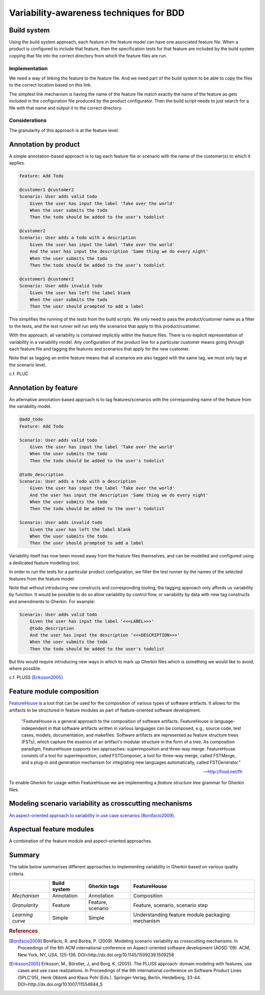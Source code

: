 ****************************************
Variability-awareness techniques for BDD
****************************************


Build system
============

Using the build system approach, each feature in the feature model can have one associated feature file.
When a product is configured to include that feature, then the specification tests for that feature
are included by the build system copying that file into the correct directory from which the feature files
are run.

Implementation
--------------

We need a way of linking the feature to the feature file.
And we need part of the build system to be able to copy the files to the correct
location based on this link.

The simplest link mechanism is having the name of the feature file match exactly the
name of the feature as gets included in the configuration file produced by the product
configurator.  Then the build script needs to just search for a file with that name and
output it to the correct directory.

.. todo:: show an example in FAKE

Considerations
--------------

The granularity of this approach is at the feature level.  

.. todo:: More considerations here
.. todo:: Does every feature have a feature file?  Only concrete features perhaps?


Annotation by product
=====================

A simple annotation-based approach is to tag each feature file or scenario
with the name of the customer(s) to which it applies.

.. code-block:: gherkin

    Feature: Add Todo

    @customer1 @customer2
    Scenario: User adds valid todo
        Given the user has input the label 'Take over the world'
        When the user submits the todo
        Then the todo should be added to the user's todolist

    @customer2
    Scenario: User adds a todo with a description
        Given the user has input the label 'Take over the world'
        And the user has input the description 'Same thing we do every night'
        When the user submits the todo
        Then the todo should be added to the user's todolist

    @customer1 @customer2
    Scenario: User adds invalid todo
        Given the user has left the label blank
        When the user submits the todo
        Then the user should prompted to add a label

This simplifies the running of the tests from the build scripts.
We only need to pass the product/customer name as a filter to the tests, and 
the test runner will run only the scenarios that apply to this product/customer.

With this approach, all variability is contained implicitly within the 
feature files.  There is no explicit representation of variability in a 
variability model.  Any configuration of the product line for a particular
customer means going through each feature file and tagging the features and
scenarios that apply for the new customer.

Note that as tagging an entire feature means that all scenarios are also
tagged with the same tag, we must only tag at the scenario level.

c.f. PLUC


Annotation by feature
=====================

An alternative annotation-based approach is to tag features/scenarios
with the corresponding name of the feature from the variability model.

.. code-block:: gherkin

    @add_todo
    Feature: Add Todo

    Scenario: User adds valid todo
        Given the user has input the label 'Take over the world'
        When the user submits the todo
        Then the todo should be added to the user's todolist

    @todo_description
    Scenario: User adds a todo with a description
        Given the user has input the label 'Take over the world'
        And the user has input the description 'Same thing we do every night'
        When the user submits the todo
        Then the todo should be added to the user's todolist

    Scenario: User adds invalid todo
        Given the user has left the label blank
        When the user submits the todo
        Then the user should prompted to add a label

Variability itself has now been moved away from the feature files
themselves, and can be modelled and configured using a dedicated 
feature modelling tool.

In order to run the tests for a particular product configuration, we
filter the test runner by the names of the selected features from the
feature model.

Note that without introducing new constructs and corresponding tooling, the
tagging approach only affords us variability by function.  It would be possible
to do so allow variability by control flow, or variability by data with new tag
constructs and amendments to Gherkin.  For example:

.. code-block:: gherkin

    Scenario: User adds valid todo
        Given the user has input the label '<<<LABEL>>>'
        @todo_description 
        And the user has input the description '<<<DESCRIPTION>>>'
        When the user submits the todo
        Then the todo should be added to the user's todolist

But this would require introducing new ways in which to mark up Gherkin files
which is something we would like to avoid, where possible.

c.f. PLUSS [Eriksson2005]_

Feature module composition
==========================

`FeatureHouse <http://fosd.net/fh>`_ is a tool that can be used for the composition of various
types of software artifacts.  It allows for the artifacts to be structured in
feature modules as part of feature-oriented software development.

.. epigraph::
    "FeatureHouse is a general approach to the composition of software
    artifacts. FeatureHouse is language-independent in that software artifacts
    written in various languages can be composed, e.g., source code, test
    cases, models, documentation, and makefiles. Software artifacts are
    represented as feature structure trees (FSTs), which capture the essence of
    an artifact's modular structure in the form of a tree. As composition
    paradigm, FeatureHouse supports two approaches: superimposition and
    three-way merge. FeatureHouse consists of a tool for superimposition,
    called FSTComposer, a tool for three-way merge, called FSTMerge, and a
    plug-in and generation mechanism for integrating new languages
    automatically, called FSTGenerator." 
    
    -- http://fosd.net/fh

To enable Gherkin for usage within FeatureHouse we are implementing a 
*feature structure tree* grammar for Gherkin files.


Modeling scenario variability as crosscutting mechanisms
========================================================

`An aspect-oriented approach to variability in use case scenarios <http://dl.acm.org/citation.cfm?id=1509239.1509258>`_ [Bonifacio2009]_.


Aspectual feature modules
=========================

A combination of the feature module and aspect-oriented approaches.


Summary
=======

The table below summarises different approaches to implementing variability in Gherkin
based on various quality criteria.

+------------------+--------------+-------------------+--------------------------------------------------+
|                  | Build system | Gherkin tags      | FeatureHouse                                     |
+==================+==============+===================+==================================================+
| *Mechanism*      | Annotation   | Annotation        | Composition                                      |
+------------------+--------------+-------------------+--------------------------------------------------+
| *Granularity*    | Feature      | Feature, scenario | Feature, scenario, scenario step                 |
+------------------+--------------+-------------------+--------------------------------------------------+
| *Learning curve* | Simple       | Simple            | Understanding feature module packaging mechanism |
+------------------+--------------+-------------------+--------------------------------------------------+


.. rubric:: References

.. [Bonifacio2009] Bonifácio, R. and Borba, P. (2009). Modeling scenario variability as crosscutting mechanisms. In Proceedings of the 8th ACM international conference on Aspect-oriented software development (AOSD '09). ACM, New York, NY, USA, 125-136. DOI=http://dx.doi.org/10.1145/1509239.1509258
.. [Eriksson2005] Eriksson, M., Börstler, J, and Borg, K. (2005). The PLUSS approach: domain modeling with features, use cases and use case realizations. In Proceedings of the 9th international conference on Software Product Lines (SPLC'05), Henk Obbink and Klaus Pohl (Eds.). Springer-Verlag, Berlin, Heidelberg, 33-44. DOI=http://dx.doi.org/10.1007/11554844_5
